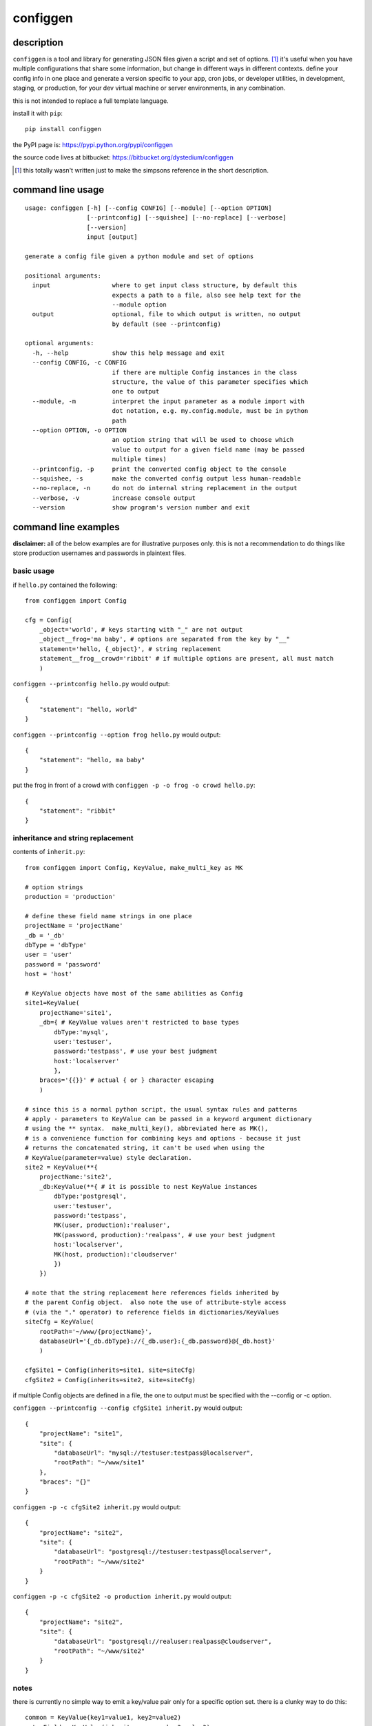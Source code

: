 =========
configgen
=========

description
===========
``configgen`` is a tool and library for generating JSON files given a script
and set of options.  [#]_  it's useful when you have multiple configurations
that share some information, but change in different ways in different
contexts.  define your config info in one place and generate a version specific
to your app, cron jobs, or developer utilities, in development, staging, or
production, for your dev virtual machine or server environments,
in any combination.

this is not intended to replace a full template language.

install it with ``pip``::

    pip install configgen

the PyPI page is: https://pypi.python.org/pypi/configgen

the source code lives at bitbucket: https://bitbucket.org/dystedium/configgen

.. [#] this totally wasn't written just to make the simpsons reference in the
      short description.

command line usage
==================
::

    usage: configgen [-h] [--config CONFIG] [--module] [--option OPTION]
                     [--printconfig] [--squishee] [--no-replace] [--verbose]
                     [--version]
                     input [output]

    generate a config file given a python module and set of options

    positional arguments:
      input                 where to get input class structure, by default this
                            expects a path to a file, also see help text for the
                            --module option
      output                optional, file to which output is written, no output
                            by default (see --printconfig)

    optional arguments:
      -h, --help            show this help message and exit
      --config CONFIG, -c CONFIG
                            if there are multiple Config instances in the class
                            structure, the value of this parameter specifies which
                            one to output
      --module, -m          interpret the input parameter as a module import with
                            dot notation, e.g. my.config.module, must be in python
                            path
      --option OPTION, -o OPTION
                            an option string that will be used to choose which
                            value to output for a given field name (may be passed
                            multiple times)
      --printconfig, -p     print the converted config object to the console
      --squishee, -s        make the converted config output less human-readable
      --no-replace, -n      do not do internal string replacement in the output
      --verbose, -v         increase console output
      --version             show program's version number and exit

command line examples
=====================
**disclaimer:** all of the below examples are for illustrative purposes only.
this is not a recommendation to do things like store production usernames and
passwords in plaintext files.

basic usage
-----------
if ``hello.py`` contained the following::

    from configgen import Config

    cfg = Config(
        _object='world', # keys starting with "_" are not output
        _object__frog='ma baby', # options are separated from the key by "__"
        statement='hello, {_object}', # string replacement
        statement__frog__crowd='ribbit' # if multiple options are present, all must match
        )

``configgen --printconfig hello.py`` would output::

    {
        "statement": "hello, world"
    }

``configgen --printconfig --option frog hello.py`` would output::

    {
        "statement": "hello, ma baby"
    }

put the frog in front of a crowd with ``configgen -p -o frog -o crowd hello.py``::

    {
        "statement": "ribbit"
    }

inheritance and string replacement
----------------------------------
contents of ``inherit.py``::

    from configgen import Config, KeyValue, make_multi_key as MK

    # option strings
    production = 'production'

    # define these field name strings in one place
    projectName = 'projectName'
    _db = '_db'
    dbType = 'dbType'
    user = 'user'
    password = 'password'
    host = 'host'

    # KeyValue objects have most of the same abilities as Config
    site1=KeyValue(
        projectName='site1',
        _db={ # KeyValue values aren't restricted to base types
            dbType:'mysql',
            user:'testuser',
            password:'testpass', # use your best judgment
            host:'localserver'
            },
        braces='{{}}' # actual { or } character escaping
        )

    # since this is a normal python script, the usual syntax rules and patterns
    # apply - parameters to KeyValue can be passed in a keyword argument dictionary
    # using the ** syntax.  make_multi_key(), abbreviated here as MK(),
    # is a convenience function for combining keys and options - because it just
    # returns the concatenated string, it can't be used when using the
    # KeyValue(parameter=value) style declaration.
    site2 = KeyValue(**{
        projectName:'site2',
        _db:KeyValue(**{ # it is possible to nest KeyValue instances
            dbType:'postgresql',
            user:'testuser',
            password:'testpass',
            MK(user, production):'realuser',
            MK(password, production):'realpass', # use your best judgment
            host:'localserver',
            MK(host, production):'cloudserver'
            })
        })

    # note that the string replacement here references fields inherited by
    # the parent Config object.  also note the use of attribute-style access
    # (via the "." operator) to reference fields in dictionaries/KeyValues
    siteCfg = KeyValue(
        rootPath='~/www/{projectName}',
        databaseUrl='{_db.dbType}://{_db.user}:{_db.password}@{_db.host}'
        )

    cfgSite1 = Config(inherits=site1, site=siteCfg)
    cfgSite2 = Config(inherits=site2, site=siteCfg)

if multiple Config objects are defined in a file, the one to output must be
specified with the --config or -c option.

``configgen --printconfig --config cfgSite1 inherit.py`` would output::

    {
        "projectName": "site1",
        "site": {
            "databaseUrl": "mysql://testuser:testpass@localserver",
            "rootPath": "~/www/site1"
        },
        "braces": "{}"
    }

``configgen -p -c cfgSite2 inherit.py`` would output::

    {
        "projectName": "site2",
        "site": {
            "databaseUrl": "postgresql://testuser:testpass@localserver",
            "rootPath": "~/www/site2"
        }
    }

``configgen -p -c cfgSite2 -o production inherit.py`` would output::

    {
        "projectName": "site2",
        "site": {
            "databaseUrl": "postgresql://realuser:realpass@cloudserver",
            "rootPath": "~/www/site2"
        }
    }

notes
-----
there is currently no simple way to emit a key/value pair only for
a specific option set.  there is a clunky way to do this::

    common = KeyValue(key1=value1, key2=value2)
    extraField = KeyValue(inherits=common, key3=value3)
    output = KeyValue(fields=common, fields__addkey3=extraField)

the JSON generated by output will include key3 only when the option string
'addkey3' is present.

library examples
================
the ``configgen`` package can also be used as a library in a larger program.
the source of ``configgen.main`` is an example of basic usage.

operation
=========
``KeyValue`` string replacement
-------------------------------
when resolving named references to other parts of the KeyValue structure
during string replacement, the following steps are taken:

1. define the ``KeyValue`` instance that contains the string being resolved
   as "nearest"
2. start searching at the following ``KeyValue`` instances for the entire
   reference, continuing to the next one if the reference cannot be resolved:

   a. the nearest instance
   b. the nearest instance's inherited fields, if present
   c. the outermost ``KeyValue`` instance (usually the ``Config`` instance)
   d. the outermost instance's inherited fields, if present

3. while searching, if a named field is found in a ``KeyValue`` instance,
   define that instance as "nearest" (overwriting any previous value)
4. if not found, emit an error, otherwise, if the replaced value is a string,
   use the new nearest instance and begin a new string replacement operation
   (allowing replaced strings to contain string replacement directives
   themselves)

TODO: create examples, for now, `the test.py script
<https://bitbucket.org/dystedium/configgen/src/tip/scripts/test.py>`_ has
some barely-commented examples

building ``MultiValue`` sets
----------------------------
when adding multiple keys with the same base name and options separated by
"__", those keys are grouped and become a ``MultiValue``.  only one value
will be emitted into the JSON, selected based on the set of options provided
to the conversion function.  for now, a ``MultiValue`` set must contain a
default value, which is output when no options are provided or there is no
matching option set.  any combination of the default value and keys for
specific option sets may be split across a ``KeyValue`` instance and the
instance it inherits from.  some examples::

    from configgen import Config, KeyValue, make_multi_key as MK

    # keys
    multiValue0 = 'multiValue0'
    multiValue1 = 'multiValue1'
    multiValue2 = 'multiValue2'

    # options
    one = 'one'
    two = 'two'
    three = 'three'

    # the make_multi_key() convenience function (imported here as "MK") helps
    # define MultiValues in a KeyValue by joining all the string parameters with
    # the option separator.
    defaults = KeyValue(**{
        multiValue0:'multiValue0 inherited, default',
        MK(multiValue0, one):'multiValue0 inherited, options: one',
        })

    # MultiValue keys can come from the inherited object.  when this happens,
    # all of the relevant keys are copied to the inheriting KeyValue instance
    # during construction and combined into a local MultiValue instance, so
    # overrides from one KeyValue instance will not affect another instance
    # that inherits from the same object.  if a key is defined with the same
    # option set in both the inheriting and inherited KeyValue instances, the
    # one in the inheriting instance is used.
    # note that section0 does not define a default for multiValue0 - it's
    # inherited from the defaults object.
    section0 = KeyValue(inherits=defaults, **{
        MK(multiValue0, one):'multiValue0 section0, options: one',
        MK(multiValue0, two, three):'multiValue0 section0, options: two, three',
        multiValue1:'multiValue1 section0, default',
        MK(multiValue1, three):'multiValue1 section0, options: three',
        #MK(multiValue2, two):'defining this by itself is an error (no default value)'
        })

    # section1 overrides only the default value for multiValue0.  section1.multiValue2
    # shows that the value type need not be the same across all of a MultiValue.
    # section1.multiValue2 also demonstrates a case where multiple values have an
    # option set of the same cardinality.  as long as the options "one" and "two"
    # are mutually exclusive, this will not cause an error.
    section1 = KeyValue(inherits=defaults, **{
        multiValue0:'multiValue0 section1, default',
        multiValue1:'multiValue1 section1, simple value',
        multiValue2:None,
        MK(multiValue2, one):{'info':'options: one'},
        MK(multiValue2, two):{'info':'options: two'},
        })

    cfg = Config(section0=section0, section1=section1)

selecting a specific value in a ``MultiValue``
----------------------------------------------
from the command line, specify the ``--option``/``-o`` option one or more times
to build a set of options to use when generating JSON output (the *generation
set*).  when using the ``configgen`` library directly, a python ``frozenset``
of options should be passed to the ``Config.convertToJson()`` function as the
generation set.  ``configgen`` uses the following criteria when selecting a
value, in order:

1. a value whose option set matches the generation set exactly
2. the value whose option set is the largest common subset of the generation
   set (ignoring any option sets that are disjoint)
3. the default value is used if no value's option set is a subset of the
   generation set

note that because the values are selected based on set intersections, neither
the order of the options specified in the MultiValue key nor the command line
affect the selection process.  if there is a tie for the largest common option
subset between values, a ``configgen.LookupError`` *may* be raised.  this
error can be avoided in at least two ways:

* the generation set matches one of the values' option sets exactly
* one or more of the options in the tied values' option sets are
  mutually exclusive

for example, given a MultiValue containing values with these option sets
(excluding the default value):

A. ("server", "logToFile", "production")
B. ("server", "verbose", "staging")
C. ("server", "logToFile", "staging")

here are example cases:

* ("server", "logToFile", "production"): exact match for value A, use that one
* ("server", "verbose", "logToFile", "staging"): error, values B and C both
  match 3 items in the generation set
* as long as "production" and "staging" never appear in the same generation
  set alongside "server" and "logToFile", values A and C will not conflict
